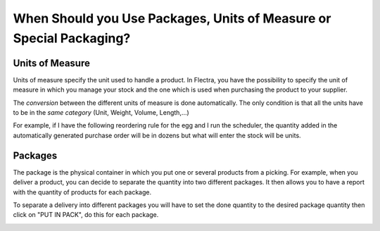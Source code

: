 ====================================================================
When Should you Use Packages, Units of Measure or Special Packaging?
====================================================================

Units of Measure
================

Units of measure specify the unit used to handle a product. In Flectra, you
have the possibility to specify the unit of measure in which you manage
your stock and the one which is used when purchasing the product to your
supplier.

.. image:: media/usage_01.png
    :align: center

The *conversion* between the different units of measure is done
automatically. The only condition is that all the units have to be in
the *same category* (Unit, Weight, Volume, Length,...)

For example, if I have the following reordering rule for the egg and I
run the scheduler, the quantity added in the automatically generated
purchase order will be in dozens but what will enter the stock will be
units.


.. image:: media/usage_03.png
    :align: center


Packages
========

The package is the physical container in which you put one or several
products from a picking. For example, when you deliver a product, you
can decide to separate the quantity into two different packages. It then
allows you to have a report with the quantity of products for each
package.

To separate a delivery into different packages you will have to set the 
done quantity to the desired package quantity then click on "PUT IN 
PACK", do this for each package.

.. image:: media/usage_05.png
    :align: center


